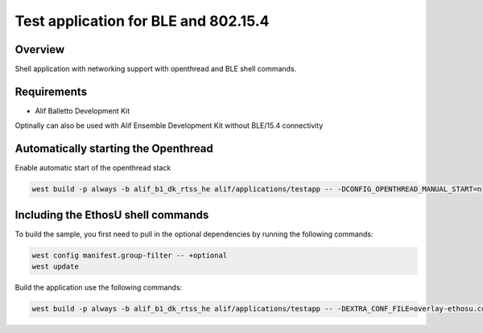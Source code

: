 .. _shell-test-application:

Test application for BLE and 802.15.4
#####################################

Overview
********

Shell application with networking support with openthread and BLE shell commands.

Requirements
************

- Alif Balletto Development Kit

Optinally can also be used with Alif Ensemble Development Kit without BLE/15.4 connectivity

Automatically starting the Openthread
*************************************

Enable automatic start of the openthread stack

.. code-block:: console

   west build -p always -b alif_b1_dk_rtss_he alif/applications/testapp -- -DCONFIG_OPENTHREAD_MANUAL_START=n

Including the EthosU shell commands
***********************************

To build the sample, you first need to pull in the optional dependencies by running the following commands:

.. code-block:: console

   west config manifest.group-filter -- +optional
   west update

Build the application use the following commands:

.. code-block:: console

   west build -p always -b alif_b1_dk_rtss_he alif/applications/testapp -- -DEXTRA_CONF_FILE=overlay-ethosu.conf
